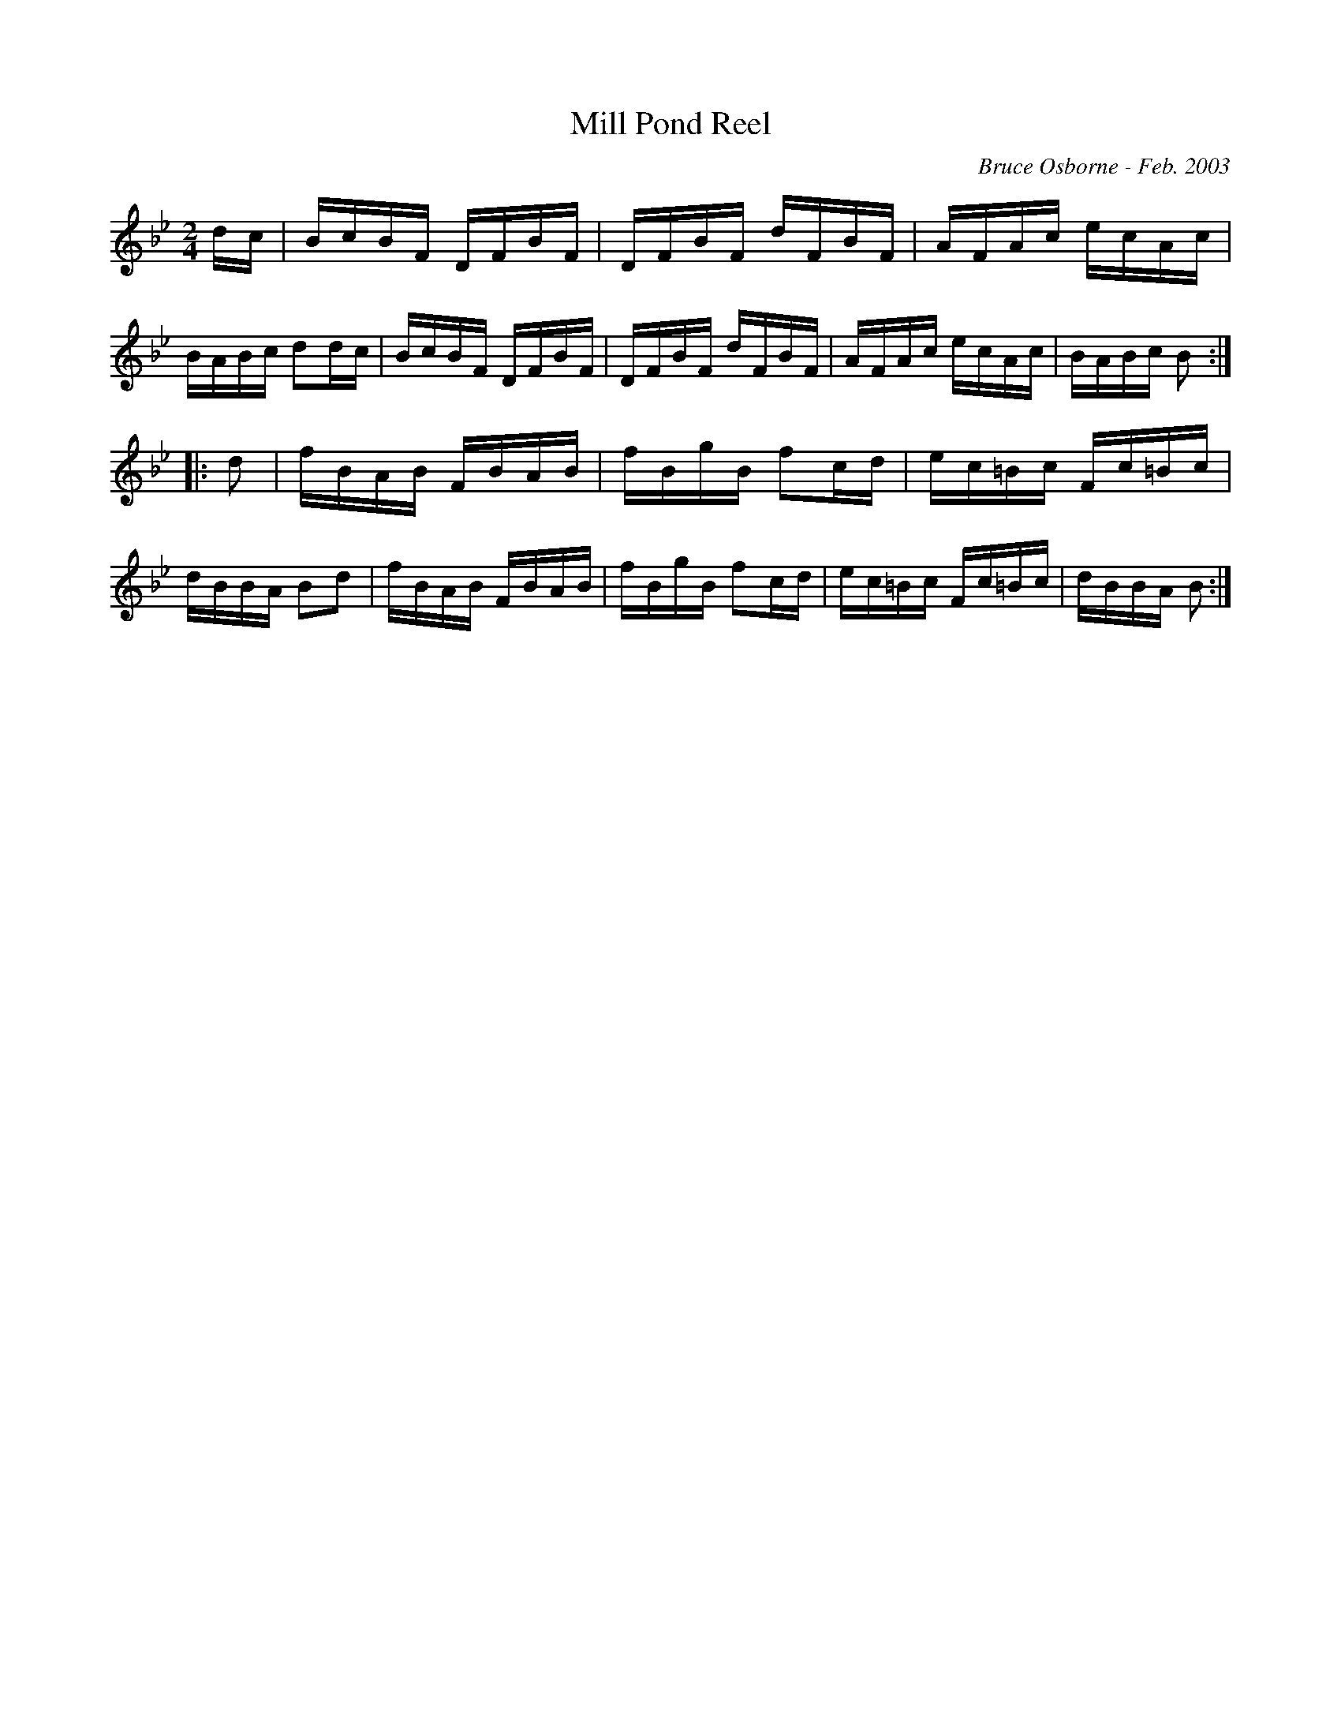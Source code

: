 X:121
T:Mill Pond Reel
R:reel
C:Bruce Osborne - Feb. 2003
Z:abc by bosborne@kos.net
M:2/4
L:1/8
K:Bb
d/c/|B/c/B/F/ D/F/B/F/|D/F/B/F/ d/F/B/F/|A/F/A/c/ e/c/A/c/|B/A/B/c/ dd/c/|\
B/c/B/F/ D/F/B/F/|D/F/B/F/ d/F/B/F/|A/F/A/c/ e/c/A/c/|B/A/B/c/ B:|
|:d|f/B/A/B/ F/B/A/B/|f/B/g/B/ fc/d/|e/c/=B/c/ F/c/=B/c/|d/B/B/A/ Bd|\
f/B/A/B/ F/B/A/B/|f/B/g/B/ fc/d/|e/c/=B/c/ F/c/=B/c/|d/B/B/A/ B:|
